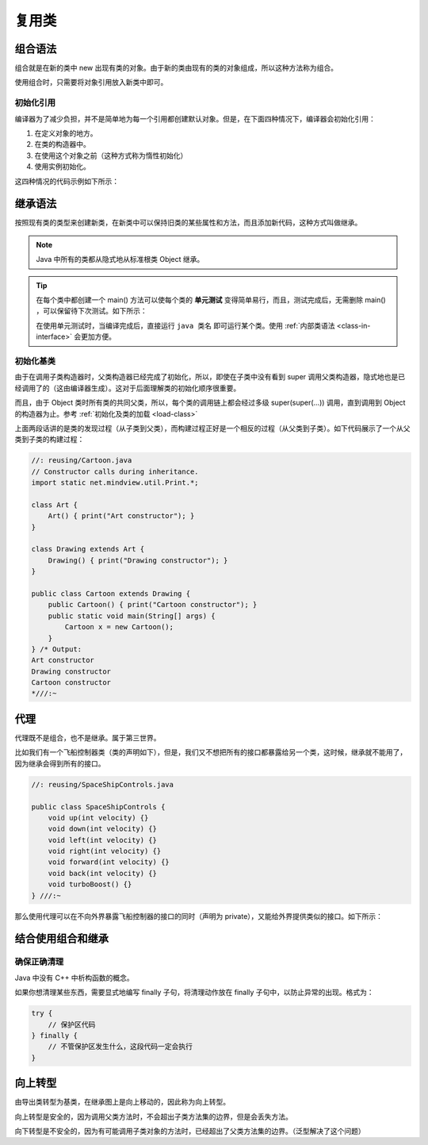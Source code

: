 =======
复用类
=======

组合语法
--------

组合就是在新的类中 new 出现有类的对象。由于新的类由现有的类的对象组成，所以这种方法称为组合。

使用组合时，只需要将对象引用放入新类中即可。

初始化引用
~~~~~~~~~~

编译器为了减少负担，并不是简单地为每一个引用都创建默认对象。但是，在下面四种情况下，编译器会初始化引用：

1. 在定义对象的地方。
2. 在类的构造器中。
3. 在使用这个对象之前（这种方式称为惰性初始化）
4. 使用实例初始化。

这四种情况的代码示例如下所示：

.. code-block:: java
    :emphasize-lines: 15, 23, 24, 28, 29, 31

    //: reusing/Bath.java
    // Constructor initialization with composition.
    import static net.mindview.util.Print.*;

    class Soap {
        private String s;
        Soap() {
            print("Soap()");
            s = "Constructed";
        }
        public String toString() { return s; }
    }	

    public class Bath {
        private String // Initializing at point of definition:
            s1 = "Happy",
            s2 = "Happy",
            s3, s4;
        private Soap castille;
        private int i;
        private float toy;
        public Bath() {
            print("Inside Bath()");
            s3 = "Joy";
            toy = 3.14f;
            castille = new Soap();
        }	
        // Instance initialization:
        { i = 47; }
        public String toString() {
            if(s4 == null) // Delayed initialization:
                s4 = "Joy";
            return
                "s1 = " + s1 + "\n" +
                "s2 = " + s2 + "\n" +
                "s3 = " + s3 + "\n" +
                "s4 = " + s4 + "\n" +
                "i = " + i + "\n" +
                "toy = " + toy + "\n" +
                "castille = " + castille;
        }	
        public static void main(String[] args) {
            Bath b = new Bath();
            print(b);
        }
    } /* Output:
    Inside Bath()
    Soap()
    s1 = Happy
    s2 = Happy
    s3 = Joy
    s4 = Joy
    i = 47
    toy = 3.14
    castille = Constructed
    *///:~

.. _inheritance-syntax:

继承语法
--------

按照现有类的类型来创建新类，在新类中可以保持旧类的某些属性和方法，而且添加新代码，这种方式叫做继承。

.. note:: Java 中所有的类都从隐式地从标准根类 Object 继承。

.. tip:: 
    
    在每个类中都创建一个 main() 方法可以使每个类的 **单元测试** 变得简单易行，而且，测试完成后，无需删除 main() ，可以保留待下次测试。如下所示：

    在使用单元测试时，当编译完成后，直接运行 ``java 类名`` 即可运行某个类。使用 :ref:`内部类语法 <class-in-interface>` 会更加方便。
    
.. code-block:: java
    :emphasize-lines: 12, 28

    //: reusing/Detergent.java
    // Inheritance syntax & properties.
    import static net.mindview.util.Print.*;

    class Cleanser {
        private String s = "Cleanser";
        public void append(String a) { s += a; }
        public void dilute() { append(" dilute()"); }
        public void apply() { append(" apply()"); }
        public void scrub() { append(" scrub()"); }
        public String toString() { return s; }
        public static void main(String[] args) {
            Cleanser x = new Cleanser();
            x.dilute(); x.apply(); x.scrub();
            print(x);
        }
    }	

    public class Detergent extends Cleanser {
        // Change a method:
        public void scrub() {
            append(" Detergent.scrub()");
            super.scrub(); // Call base-class version
        }
        // Add methods to the interface:
        public void foam() { append(" foam()"); }
        // Test the new class:
        public static void main(String[] args) {
            Detergent x = new Detergent();
            x.dilute();
            x.apply();
            x.scrub();
            x.foam();
            print(x);
            print("Testing base class:");
            Cleanser.main(args);
        }	
    } /* Output:
    Cleanser dilute() apply() Detergent.scrub() scrub() foam()
    Testing base class:
    Cleanser dilute() apply() scrub()
    *///:~

初始化基类
~~~~~~~~~~

由于在调用子类构造器时，父类构造器已经完成了初始化，所以，即使在子类中没有看到 super 调用父类构造器，隐式地也是已经调用了的（这由编译器生成）。这对于后面理解类的初始化顺序很重要。

而且，由于 Object 类时所有类的共同父类，所以，每个类的调用链上都会经过多级 super(super(...)) 调用，直到调用到 Object 的构造器为止。参考 :ref:`初始化及类的加载 <load-class>`

上面两段话讲的是类的发现过程（从子类到父类），而构建过程正好是一个相反的过程（从父类到子类）。如下代码展示了一个从父类到子类的构建过程：

.. code-block:: java

    //: reusing/Cartoon.java
    // Constructor calls during inheritance.
    import static net.mindview.util.Print.*;

    class Art {
        Art() { print("Art constructor"); }
    }

    class Drawing extends Art {
        Drawing() { print("Drawing constructor"); }
    }

    public class Cartoon extends Drawing {
        public Cartoon() { print("Cartoon constructor"); }
        public static void main(String[] args) {
            Cartoon x = new Cartoon();
        }
    } /* Output:
    Art constructor
    Drawing constructor
    Cartoon constructor
    *///:~

代理
----

代理既不是组合，也不是继承。属于第三世界。

比如我们有一个飞船控制器类（类的声明如下），但是，我们又不想把所有的接口都暴露给另一个类，这时候，继承就不能用了，因为继承会得到所有的接口。

.. code-block:: java

    //: reusing/SpaceShipControls.java

    public class SpaceShipControls {
        void up(int velocity) {}
        void down(int velocity) {}
        void left(int velocity) {}
        void right(int velocity) {}
        void forward(int velocity) {}
        void back(int velocity) {}
        void turboBoost() {}
    } ///:~

那么使用代理可以在不向外界暴露飞船控制器的接口的同时（声明为 private），又能给外界提供类似的接口。如下所示：

.. code-block:: java
    :emphasize-lines: 5, 11, 14, 17, 20, 23, 26, 29

    //: reusing/SpaceShipDelegation.java

    public class SpaceShipDelegation {
        private String name;
        private SpaceShipControls controls = new SpaceShipControls();
        public SpaceShipDelegation(String name) {
            this.name = name;
        }
        // Delegated methods:
        public void back(int velocity) {
            controls.back(velocity);
        }
        public void down(int velocity) {
            controls.down(velocity);
        }
        public void forward(int velocity) {
            controls.forward(velocity);
        }
        public void left(int velocity) {
            controls.left(velocity);
        }
        public void right(int velocity) {
            controls.right(velocity);
        }
        public void turboBoost() {
            controls.turboBoost();
        }
        public void up(int velocity) {
            controls.up(velocity);
        }
        public static void main(String[] args) {
            SpaceShipDelegation protector =
                new SpaceShipDelegation("NSEA Protector");
            protector.forward(100);
        }
    } ///:~

结合使用组合和继承
------------------

确保正确清理
~~~~~~~~~~~~

Java 中没有 C++ 中析构函数的概念。

如果你想清理某些东西，需要显式地编写 finally 子句，将清理动作放在 finally 子句中，以防止异常的出现。格式为：

.. code-block:: java

    try {
        // 保护区代码
    } finally {
        // 不管保护区发生什么，这段代码一定会执行
    }

向上转型
--------

由导出类转型为基类，在继承图上是向上移动的，因此称为向上转型。

向上转型是安全的，因为调用父类方法时，不会超出子类方法集的边界，但是会丢失方法。

向下转型是不安全的，因为有可能调用子类对象的方法时，已经超出了父类方法集的边界。（泛型解决了这个问题）
